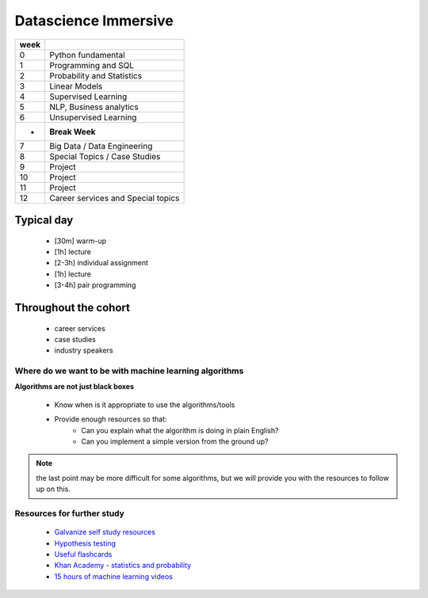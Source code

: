 .. stats-shortcourse documentation 

Datascience Immersive
========================

+------+-----------------------------------+
| week |                                   |
+======+===================================+
| 0    | Python fundamental                |
+------+-----------------------------------+
| 1    | Programming and SQL               |
+------+-----------------------------------+
| 2    | Probability and Statistics        |
+------+-----------------------------------+
| 3    | Linear Models                     |
+------+-----------------------------------+
| 4    | Supervised Learning               |
+------+-----------------------------------+
| 5    | NLP, Business analytics           |
+------+-----------------------------------+
| 6    | Unsupervised Learning             |
+------+-----------------------------------+
| -    | **Break Week**                    |
+------+-----------------------------------+
| 7    | Big Data / Data Engineering       |
+------+-----------------------------------+
| 8    | Special Topics / Case Studies     |
+------+-----------------------------------+
| 9    | Project                           |
+------+-----------------------------------+
| 10   | Project                           |
+------+-----------------------------------+
| 11   | Project                           |
+------+-----------------------------------+
| 12   | Career services and Special topics|
+------+-----------------------------------+



Typical day
^^^^^^^^^^^^^^^

  * [30m] warm-up
  * [1h] lecture
  * [2-3h] individual assignment
  * [1h] lecture
  * [3-4h] pair programming

Throughout the cohort
^^^^^^^^^^^^^^^^^^^^^^^^^^
  * career services
  * case studies
  * industry speakers

Where do we want to be with machine learning algorithms
--------------------------------------------------------

**Algorithms are not just black boxes**

  * Know when is it appropriate to use the algorithms/tools
  * Provide enough resources so that:
     * Can you explain what the algorithm is doing in plain English?
     * Can you implement a simple version from the ground up?
	    
.. note:: the last point may be more difficult for some algorithms, but we will provide you with the resources to follow up on this.
	      
Resources for further study
-----------------------------

  * `Galvanize self study resources <https://github.com/zipfian/self-study-resources>`_
  * `Hypothesis testing <https://www.youtube.com/watch?v=J6AdoiNUyWI&list=PL5-da3qGB5IBSSCPANhTgrw82ws7w_or9>`_
  * `Useful flashcards <http://www.cram.com/flashcards/probability-for-data-science-8215075>`_
  * `Khan Academy - statistics and probability <https://www.khanacademy.org/math/statistics-probability>`_
  * `15 hours of machine learning videos <http://www.dataschool.io/15-hours-of-expert-machine-learning-videos>`_
